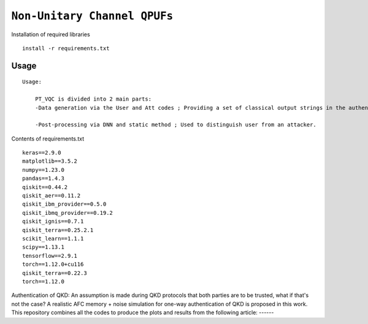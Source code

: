 =========================================================================================================================
``Non-Unitary Channel QPUFs``
=========================================================================================================================


.. image:: https://dl.circleci.com/status-badge/img/circleci/5ZWV663xqw4uDT8KDmJgpW/G4piVvQ66XDUHGX4Az1BJj/tree/circleci-project-setup.svg?style=shield&circle-token=41de148cb83684dd3c53509e74c3048071434118
        :target: https://dl.circleci.com/status-badge/redirect/circleci/5ZWV663xqw4uDT8KDmJgpW/G4piVvQ66XDUHGX4Az1BJj/tree/circleci-project-setup

.. image:: https://img.shields.io/badge/python-3.11-blue.svg
        :target: https://www.python.org/downloads/release/python-3110/


Installation of required libraries

::

    install -r requirements.txt

Usage
-----

::

    Usage:
        
        PT_VQC is divided into 2 main parts:
        -Data generation via the User and Att codes ; Providing a set of classical output strings in the authentication.
        
        -Post-processing via DNN and static method ; Used to distinguish user from an attacker.

Contents of requirements.txt
::      

        keras==2.9.0
        matplotlib==3.5.2
        numpy==1.23.0
        pandas==1.4.3
        qiskit==0.44.2
        qiskit_aer==0.11.2
        qiskit_ibm_provider==0.5.0
        qiskit_ibmq_provider==0.19.2
        qiskit_ignis==0.7.1
        qiskit_terra==0.25.2.1
        scikit_learn==1.1.1
        scipy==1.13.1
        tensorflow==2.9.1
        torch==1.12.0+cu116
        qiskit_terra==0.22.3
        torch==1.12.0


        

Authentication of QKD: 
An assumption is made during QKD protocols that both parties are to be trusted, what if that's not the case?
A realistic AFC memory + noise simulation for one-way authentication of QKD is proposed in this work.
This repository combines all the codes to produce the plots and results from the following article: ------

